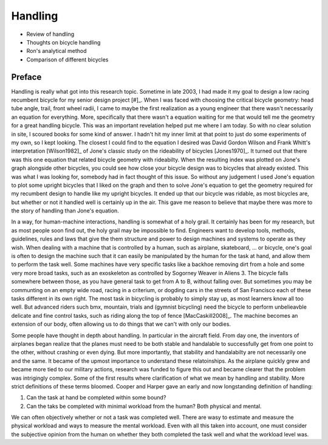 .. _handling:

========
Handling
========

* Review of handling
* Thoughts on bicycle handling
* Ron's analytical method
* Comparison of different bicycles

Preface
=======

Handling is really what got into this research topic. Sometime in late 2003, I
had made it my goal to design a low racing recumbent bicycle for my senior
design project [#]_. When I was faced with choosing the critical bicycle
geometry: head tube angle, trail, front wheel radii, I came to maybe the first
realization as a young engineer that there wasn't necessarily an equation for
everything. More, specifically that there wasn't a equation waiting for me that
would tell me the geometry for a great handling bicycle. This was an important
revelation helped put me where I am today. So with no clear solution in site, I
scoured books for some kind of answer. I hadn't hit my inner limit at that
point to just do some experiments of my own, so I kept looking. The closest I
could find to the equation I desired was David Gordon Wilson and Frank Whitt's
interpretation [Wilson1982]_ of Jone's classic study on the rideability of
bicycles [Jones1970]_. It turned out that there was this one equation that
related bicycle geometry with rideabilty. When the resulting index was plotted
on Jone's graph alongside other bicycles, you could see how close your bicycle
design was to bicycles that already existed. This was what I was looking for,
somebody had in fact thought of this issue. So without any judgement I used
Jone's equation to plot some upright bicycles that I liked on the graph and
then to solve Jone's equation to get the geometry required for my recumbent
design to handle like my upright bicycles. It ended up that our bicycle was
ridable, as most bicycles are, but whether or not it handled well is certainly
up in the air. This gave me reason to believe that maybe there was more to the
story of handling than Jone's equation.

In a way, for human-machine interactions, handling is somewhat of a holy grail.
It certainly has been for my research, but as most people soon find out, the
holy grail may be impossible to find. Engineers want to develop tools, methods,
guidelines, rules and laws that give the them structure and power to design
machines and systems to operate as they wish. When dealing with a machine that
is controlled by a human, such as airplane, skateboard, ... or bicycle, one's
goal is often to design the machine such that it can easily be manipulated by
the human for the task at hand, and allow them to perform the task well. Some
machines have very specific tasks like a backhoe removing dirt from a hole and
some very more broad tasks, such as an exoskeleton as controlled by Sogorney
Weaver in Aliens 3. The bicycle falls somewhere between those, as you have
general task to get from A to B, without falling over. But sometimes you may be
communting on an empty wide road, racing in a criterium, or dogding cars in the
streets of San Francisco each of these tasks different in its own right. The
most task in bicycling is probably to simply stay up, as most learners know all
too well. But advanced riders such bmx, mountain, trials and (gymnist
bicycling) need the bicycle to perform unbelieavble delicate and fine control
tasks, such as riding along the top of fence [MacCaskill2008]_. The machine
becomes an extension of our body, often allowing us to do things that we can't
with only our bodies.

Some people have thought in depth about handling. In particular in the aircraft
field. From day one, the inventors of airplanes began realize that the planes
must need to be both stable and handalable to successfully get from one point
to the other, without crashing or even dying. But more importantly, that
stability and handalabilty are not necessarily one and the same. It became of
the upmost importance to understand these relatoinships. As the airplane
quickly grew and became more tied to our military actions, research was funded
to figure this out and became clearer that the problem was intrigingly complex.
Some of the first results where clarification of what we mean by handling and
stability. More strict definitions of these terms bloomed. Cooper and Harper
gave an early and now longstanding definition of handling:



1. Can the task at hand be completed within some bound?
2. Can the taks be completed with minimal workload from the human? Both
   physical and mental.

We can often objectively whether or not a task was completed well. There are
wasy to estimate and measure the physical workload and ways to measure the
mental workload. Even with all this taken into account, one must consider the
subjective opinion from the human on whether they both completed the task well
and what the workload level was.

.. rubric:: Footnotes

   _[#] I competed in the 2005 ASME human powered vehicle challenge along with
   a team of Mechanical Engineering students from Old Dominion University.
